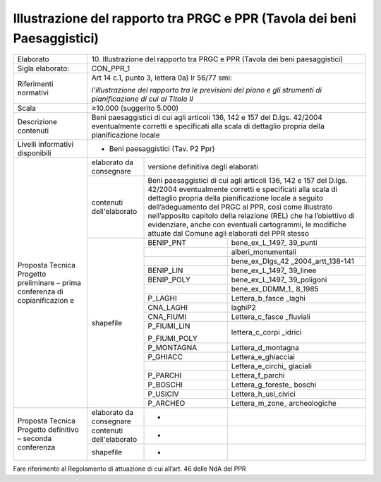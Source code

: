 Illustrazione del rapporto tra PRGC e PPR (Tavola dei beni Paesaggistici)
==========================================================================




+-----------------+-----------------+-------------+---------------------+
| Elaborato       | 10. Illustrazione del rapporto tra PRGC e           |
|                 | PPR (Tavola dei beni paesaggistici)                 |
+-----------------+-----------------+-------------+---------------------+
| Sigla           | CON_PPR_1                                           |
| elaborato:      |                                                     |
+-----------------+-----------------+-------------+---------------------+
| Riferimenti     | Art 14 c.1,                                         |
| normativi       | punto 3,                                            |
|                 | lettera 0a) lr                                      |
|                 | 56/77 smi:                                          |
|                 |                                                     |
|                 | *l’illustrazione                                    |
|                 | del rapporto                                        |
|                 | tra le                                              |
|                 | previsioni del                                      |
|                 | piano e gli                                         |
|                 | strumenti di                                        |
|                 | pianificazione                                      |
|                 | di cui al                                           |
|                 | Titolo II*                                          |
+-----------------+-----------------+-------------+---------------------+
| Scala           | ≥10.000                                             |
|                 | (suggerito                                          |
|                 | 5.000)                                              |
+-----------------+-----------------+-------------+---------------------+
| Descrizione     | Beni                                                |
| contenuti       | paesaggistici                                       |
|                 | di cui agli                                         |
|                 | articoli 136,                                       |
|                 | 142 e 157 del                                       |
|                 | D.lgs. 42/2004                                      |
|                 | eventualmente                                       |
|                 | corretti e                                          |
|                 | specificati                                         |
|                 | alla scala di                                       |
|                 | dettaglio                                           |
|                 | propria della                                       |
|                 | pianificazione                                      |
|                 | locale                                              |
+-----------------+-----------------+-------------+---------------------+
| Livelli         | - Beni                                              |
| informativi     |   paesaggistici                                     |
| disponibili     |   (Tav. P2 Ppr)                                     |
+-----------------+-----------------+-------------+---------------------+
| Proposta        | elaborato da    | versione                          |
| Tecnica         | consegnare      | definitiva                        |
| Progetto        |                 | degli elaborati                   |
| preliminare –   |                 |                                   |
| prima           |                 |                                   |
| conferenza di   |                 |                                   |
| copianificazion |                 |                                   |
| e               |                 |                                   |
+                 +-----------------+-------------+---------------------+
|                 | contenuti       | Beni                              |
|                 | dell'elaborato  | paesaggistici                     |
|                 |                 | di cui agli                       |
|                 |                 | articoli 136,                     |
|                 |                 | 142 e 157 del                     |
|                 |                 | D.lgs. 42/2004                    |
|                 |                 | eventualmente                     |
|                 |                 | corretti e                        |
|                 |                 | specificati                       |
|                 |                 | alla scala di                     |
|                 |                 | dettaglio                         |
|                 |                 | propria della                     |
|                 |                 | pianificazione                    |
|                 |                 | locale a                          |
|                 |                 | seguito                           |
|                 |                 | dell’adeguamento                  |
|                 |                 | del PRGC al                       |
|                 |                 | PPR, così come                    |
|                 |                 | illustrato                        |
|                 |                 | nell’apposito                     |
|                 |                 | capitolo della                    |
|                 |                 | relazione (REL)                   |
|                 |                 | che ha                            |
|                 |                 | l’obiettivo di                    |
|                 |                 | evidenziare,                      |
|                 |                 | anche con                         |
|                 |                 | eventuali                         |
|                 |                 | cartogrammi, le                   |
|                 |                 | modifiche                         |
|                 |                 | attuate dal                       |
|                 |                 | Comune agli                       |
|                 |                 | elaborati del                     |
|                 |                 | PPR stesso                        |
+                 +-----------------+-------------+---------------------+
|                 | shapefile       | BENIP_PNT   |bene_ex_L_1497_      |
|                 |                 |             |39_punti             |
+                 +                 +-------------+---------------------+
|                 |                 |             |alberi_monumentali   |
+                 +                 +-------------+---------------------+
|                 |                 |             |bene_ex_Dlgs_42      |
|                 |                 |             |_2004_artt_138-141   |
+                 +                 +-------------+---------------------+
|                 |                 | BENIP_LIN   |bene_ex_L_1497_      |
|                 |                 |             |39_linee             |
+                 +                 +-------------+---------------------+
|                 |                 | BENIP_POLY  |bene_ex_L_1497_      |
|                 |                 |             |39_poligoni          |
+                 +                 +-------------+---------------------+
|                 |                 |             |bene_ex_DDMM_1_      |
|                 |                 |             |8_1985               |
+                 +                 +-------------+---------------------+
|                 |                 | P_LAGHI     |Lettera_b_fasce      |
|                 |                 |             |_laghi               |
+                 +                 +-------------+---------------------+
|                 |                 | CNA_LAGHI   |laghiP2              |
+                 +                 +-------------+---------------------+
|                 |                 | CNA_FIUMI   |Lettera_c_fasce      |
|                 |                 |             |_fluviali            |
+                 +                 +-------------+---------------------+
|                 |                 | P_FIUMI_LIN |lettera_c_corpi      |
|                 |                 |             |_idrici              |
|                 |                 | P_FIUMI_POLY|                     |
+                 +                 +-------------+---------------------+
|                 |                 | P_MONTAGNA  |Lettera_d_montagna   |
+                 +                 +-------------+---------------------+
|                 |                 | P_GHIACC    |Lettera_e_ghiacciai  |
+                 +                 +-------------+---------------------+
|                 |                 |             |Lettera_e_circhi_    |
|                 |                 |             |glaciali             |
+                 +                 +-------------+---------------------+
|                 |                 | P_PARCHI    |Lettera_f_parchi     |
+                 +                 +-------------+---------------------+
|                 |                 | P_BOSCHI    |Lettera_g_foreste_   |
|                 |                 |             |boschi               |
+                 +                 +-------------+---------------------+
|                 |                 | P_USICIV    |Lettera_h_usi_civici |
+                 +                 +-------------+---------------------+
|                 |                 | P_ARCHEO    |Lettera_m_zone_      |
|                 |                 |             |archeologiche        |
+-----------------+-----------------+-------------+---------------------+
| Proposta        | elaborato da    | -           |                     |
| Tecnica         | consegnare      |             |                     |
| Progetto        |                 |             |                     |
| definitivo –    |                 |             |                     |
| seconda         |                 |             |                     |
| conferenza      |                 |             |                     |
+                 +-----------------+-------------+---------------------+
|                 | contenuti       | -           |                     |
|                 | dell'elaborato  |             |                     |
+                 +-----------------+-------------+---------------------+
|                 | shapefile       | -           |                     |
+-----------------+-----------------+-------------+---------------------+
Fare riferimento al Regolamento di attuazione di cui all’art. 46 delle
NdA del PPR

.. raw:: html
       :file: disqus.html
